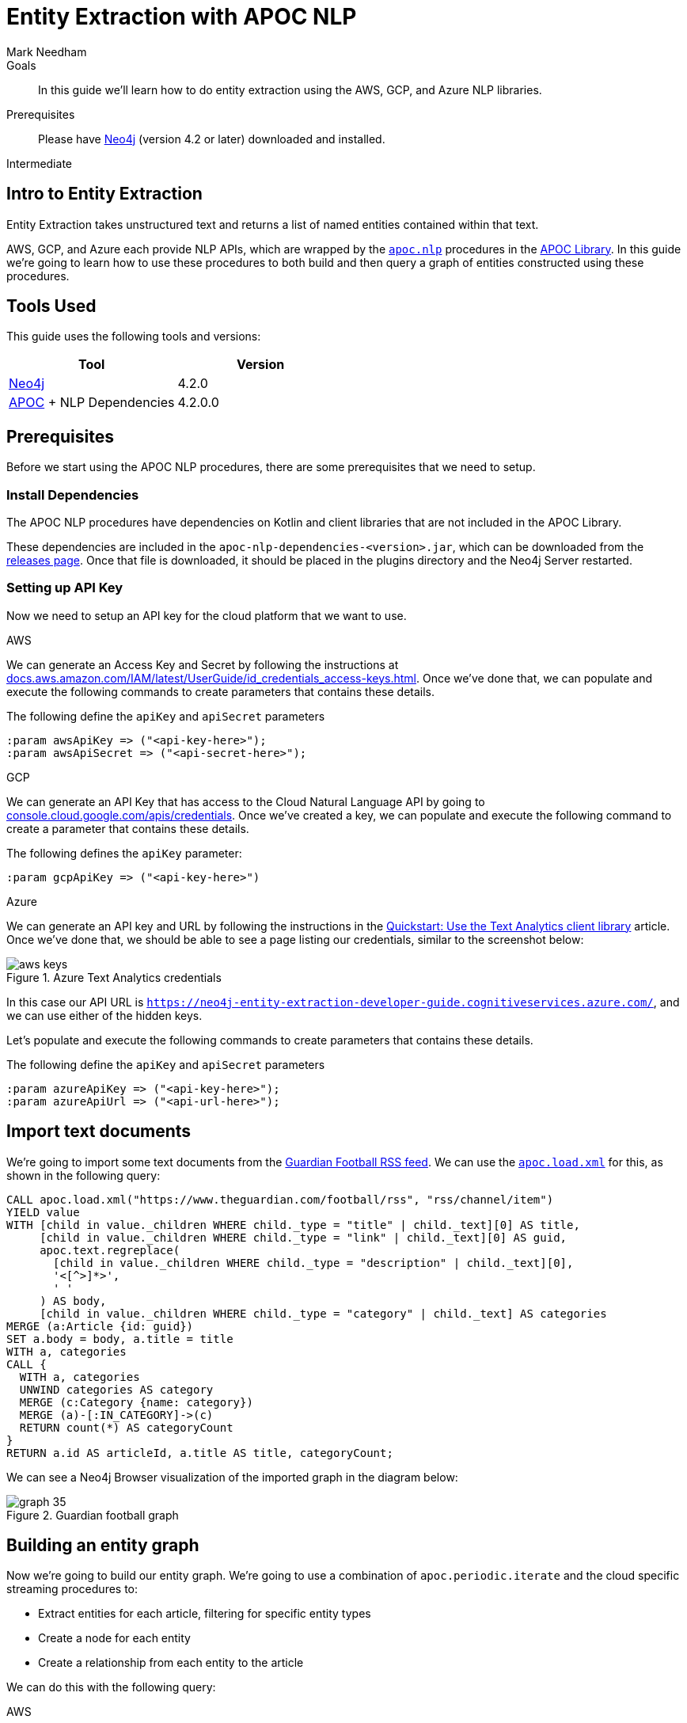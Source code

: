 = Entity Extraction with APOC NLP
:level: Intermediate
:page-level: Intermediate
:author: Mark Needham
:category: graph-data-science
:tags: graph-platform, nlp, tools, similarity, apoc, analytics, search, recommendations, labs
:description: In this guide we'll learn how to do entity extraction using the AWS, GCP, and Azure NLP libraries.

.Goals
[abstract]
In this guide we'll learn how to do entity extraction using the AWS, GCP, and Azure NLP libraries.

.Prerequisites
[abstract]
Please have link:/download[Neo4j^] (version 4.2 or later) downloaded and installed.

[role=expertise {level}]
{level}

[#intro-to-entity-extraction]
== Intro to Entity Extraction

Entity Extraction takes unstructured text and returns a list of named entities contained within that text.

AWS, GCP, and Azure each provide NLP APIs, which are wrapped by the https://neo4j.com/labs/apoc/4.2/overview/apoc.nlp/[`apoc.nlp`^] procedures in the https://neo4j.com/labs/apoc/4.2/[APOC Library^].
In this guide we're going to learn how to use these procedures to both build and then query a graph of entities constructed using these procedures.

[#tools-used]
== Tools Used

This guide uses the following tools and versions:

[opts="header"]
|===
| Tool | Version
| https://neo4j.com/download/[Neo4j^] | 4.2.0
| https://github.com/neo4j-contrib/neo4j-apoc-procedures[APOC^] + NLP Dependencies | 4.2.0.0
|===

[#prerequisites]
== Prerequisites

Before we start using the APOC NLP procedures, there are some prerequisites that we need to setup.

[#install-dependencies]
=== Install Dependencies

The APOC NLP procedures have dependencies on Kotlin and client libraries that are not included in the APOC Library.

These dependencies are included in the `apoc-nlp-dependencies-<version>.jar`, which can be downloaded from the https://github.com/neo4j-contrib/neo4j-apoc-procedures/releases[releases page^].
Once that file is downloaded, it should be placed in the plugins directory and the Neo4j Server restarted.

[#setup-api-key]
=== Setting up API Key

Now we need to setup an API key for the cloud platform that we want to use.

[.tabs]
.AWS
--
We can generate an Access Key and Secret by following the instructions at https://docs.aws.amazon.com/IAM/latest/UserGuide/id_credentials_access-keys.html[docs.aws.amazon.com/IAM/latest/UserGuide/id_credentials_access-keys.html^].
Once we've done that, we can populate and execute the following commands to create parameters that contains these details.

.The following define the `apiKey` and `apiSecret` parameters
[source,cypher]
----
:param awsApiKey => ("<api-key-here>");
:param awsApiSecret => ("<api-secret-here>");
----
--

.GCP
--
We can generate an API Key that has access to the Cloud Natural Language API by going to https://console.cloud.google.com/apis/credentials[console.cloud.google.com/apis/credentials^].
Once we've created a key, we can populate and execute the following command to create a parameter that contains these details.

The following defines the `apiKey` parameter:

[source,cypher]
----
:param gcpApiKey => ("<api-key-here>")
----
--

.Azure
--
We can generate an API key and URL by following the instructions in the  https://docs.microsoft.com/en-us/azure/cognitive-services/text-analytics/quickstarts/text-analytics-sdk[Quickstart: Use the Text Analytics client library^] article.
Once we've done that, we should be able to see a page listing our credentials, similar to the screenshot below:

.Azure Text Analytics credentials
image::https://dist.neo4j.com/wp-content/uploads/20201201060459/aws-keys.png[]

In this case our API URL is `https://neo4j-entity-extraction-developer-guide.cognitiveservices.azure.com/`, and we can use either of the hidden keys.

Let's populate and execute the following commands to create parameters that contains these details.

.The following define the `apiKey` and `apiSecret` parameters
[source,cypher]
----
:param azureApiKey => ("<api-key-here>");
:param azureApiUrl => ("<api-url-here>");
----
--


[#import-text-documents]
== Import text documents

We're going to import some text documents from the https://www.theguardian.com/football/rss[Guardian Football RSS feed^].
We can use the https://neo4j.com/labs/apoc/4.1/import/xml/[`apoc.load.xml`^] for this, as shown in the following query:

----
CALL apoc.load.xml("https://www.theguardian.com/football/rss", "rss/channel/item")
YIELD value
WITH [child in value._children WHERE child._type = "title" | child._text][0] AS title,
     [child in value._children WHERE child._type = "link" | child._text][0] AS guid,
     apoc.text.regreplace(
       [child in value._children WHERE child._type = "description" | child._text][0],
       '<[^>]*>',
       ' '
     ) AS body,
     [child in value._children WHERE child._type = "category" | child._text] AS categories
MERGE (a:Article {id: guid})
SET a.body = body, a.title = title
WITH a, categories
CALL {
  WITH a, categories
  UNWIND categories AS category
  MERGE (c:Category {name: category})
  MERGE (a)-[:IN_CATEGORY]->(c)
  RETURN count(*) AS categoryCount
}
RETURN a.id AS articleId, a.title AS title, categoryCount;
----

We can see a Neo4j Browser visualization of the imported graph in the diagram below:

.Guardian football graph
image::https://dist.neo4j.com/wp-content/uploads/20201130092104/graph-35.svg[]


[#build-entity-graph]
== Building an entity graph

Now we're going to build our entity graph.
We're going to use a combination of `apoc.periodic.iterate` and the cloud specific streaming procedures to:

* Extract entities for each article, filtering for specific entity types
* Create a node for each entity
* Create a relationship from each entity to the article

We can do this with the following query:

[.tabs]

.AWS
--
[source,cypher]
----
CALL apoc.periodic.iterate(
  "MATCH (a:Article) WHERE not(exists(a.processed)) RETURN a",
  "CALL apoc.nlp.aws.entities.stream([item in $_batch | item.a], {
          key: $awsApiKey,
          secret: $awsApiSecret,
          nodeProperty: 'body'
   })
   YIELD node AS a, value
   SET a.processed = true
   WITH a, value
   UNWIND value.entities AS entity
   WITH a, entity
   WHERE entity.type IN ['COMMERCIAL_ITEM', 'PERSON', 'ORGANIZATION', 'LOCATION', 'EVENT']

   CALL apoc.merge.node(
     ['Entity', apoc.text.capitalize(toLower(entity.type))],
     {name: entity.text}, {}, {}
   )
   YIELD node AS e
   MERGE (a)-[entityRel:AWS_ENTITY]->(e)
   SET entityRel.score = entity.score
   RETURN count(*)",
  { batchMode: "BATCH_SINGLE",
    batchSize: 25,
    params: {awsApiKey: $awsApiKey, awsApiSecret: $awsApiSecret}}
)
YIELD batches, total, timeTaken, committedOperations, errorMessages, batch, operations
RETURN batches, total, timeTaken, committedOperations, errorMessages, batch, operations;
----

.Results
[opts="header"]
|===
| batches | total | timeTaken | committedOperations |  errorMessages | batch                                           | operations
| 3       | 59    | 2         | 59                   | {}            | {total: 3, committed: 3, failed: 0, errors: {}} | {total: 59, committed: 59, failed: 0, errors: {}}
|===
--

.GCP
--
[source,cypher]
----
CALL apoc.periodic.iterate(
  "MATCH (a:Article) WHERE not(exists(a.processed)) RETURN a",
  "CALL apoc.nlp.gcp.entities.stream([item in $_batch | item.a], {
          key: $gcpApiKey,
          nodeProperty: 'body'
   })
   YIELD node AS a, value
   SET a.processed = true
   WITH a, value
   UNWIND value.entities AS entity
   WITH a, entity
   WHERE entity.type IN ['PERSON', 'LOCATION', 'ORGANIZATION', 'EVENT']

   CALL apoc.merge.node(
     ['Entity', apoc.text.capitalize(toLower(entity.type))],
     {name: entity.name}, {}, {}
   )
   YIELD node AS e
   MERGE (a)-[entityRel:GCP_ENTITY]->(e)
   SET entityRel.score = entity.score
   RETURN count(*)",
  { batchMode: "BATCH_SINGLE",
    batchSize: 25,
    params: {gcpApiKey: $gcpApiKey}}
)
YIELD batches, total, timeTaken, committedOperations, errorMessages, batch, operations
RETURN batches, total, timeTaken, committedOperations, errorMessages, batch, operations;
----

.Results
[opts="header"]
|===
| batches | total | timeTaken | committedOperations |  errorMessages | batch                                           | operations
| 3       | 59    | 46        | 59                  | {}            | {total: 3, committed: 3, failed: 0, errors: {}} | {total: 59, committed: 59, failed: 0, errors: {}}
|===
--

.Azure
--
[source,cypher]
----
CALL apoc.periodic.iterate(
  "MATCH (a:Article) WHERE not(exists(a.processed)) RETURN a",
  "CALL apoc.nlp.azure.entities.stream([item in $_batch | item.a], {
          key: $azureApiKey,
          url: $azureApiUrl,
          nodeProperty: 'body'
   })
   YIELD node AS a, value
   SET a.processed = true
   WITH a, value
   UNWIND value.entities AS entity
   WITH a, entity
   WHERE entity.type IN ['Person', 'Organization', 'Location', 'Event']

   CALL apoc.merge.node(
     ['Entity', apoc.text.capitalize(toLower(entity.type))],
     {name: entity.name}, {}, {}
   )
   YIELD node AS e
   MERGE (a)-[entityRel:AZURE_ENTITY]->(e)
   SET entityRel.score = entity.score
   RETURN count(*)",
  { batchMode: "BATCH_SINGLE",
    batchSize: 25,
    params: {azureApiUrl: $azureApiUrl, azureApiKey: $azureApiKey}}
)
YIELD batches, total, timeTaken, committedOperations, errorMessages, batch, operations
RETURN batches, total, timeTaken, committedOperations, errorMessages, batch, operations;
----

.Results
[opts="header"]
|===
| batches | total | timeTaken | committedOperations |  errorMessages | batch                                           | operations
| 3       | 59    | 3         | 59                  | {}            | {total: 3, committed: 3, failed: 0, errors: {}} | {total: 59, committed: 59, failed: 0, errors: {}}
|===
--

[#querying-entity-graph]
== Querying the entity graph

Now that we've got the entities, it's time to querying the entity graph.
Let's start by returning the entities for each article, as shown in the following query:

[.tabs]
.AWS
--
[source,cypher]
----
MATCH (a:Article)
RETURN a.title AS title, [(a)-[:AWS_ENTITY]->(entity) | entity.name] AS entities
LIMIT 5;
----

.Results
[opts="header"]
|===
| title                                                                                        | entities
| "Manchester United's Edinson Cavani apologises for 'racist' Instagram post"                  | ["Cavani", "FA", "Edinson Cavani", "Southampton", "Manchester United", "Football Association"]
| "The need for concussion substitutes – Football Weekly"                                      | ["Faye Carruthers", "Soundcloud", "Mixcloud", "Arsenal", "Barry Glendenning", "Facebook", "Ewan Murray", "Raúl Jiménez", "Podcasts", "Wolves", "David Luiz", "Twitter", "Acast", "Stitcher", "Southampton", "Audioboom", "Manchester United", "Max Rushden", "Lars Sivertsen"]
| "Lennon the fall guy for Celtic's failure to build on domestic dominance"                    | ["Rangers", "Leicester City", "Brendan Rodgers", "County", "Celtic", "Tony Mowbray", "Ross", "Gordon Strachan", "Neil Lennon", "Martin O’Neill", "Easy Street", "League Cup", "Ronny Deila"]
| "Napoli find truest tribute to Maradona by mirroring his magic against Roma \| Nicky Bandini" | ["Stadio San Paolo", "Lorenzo Insigne", "European", "Napoli", "Roma", "Lionel Messi", "Naples", "Diego Maradona", "Curva"]
| "Concussion substitutes trial could begin in Premier League early next year"                 | ["David Luiz    Trials", "David Luiz", "Raúl Jiménez", "Mexico", "Guardian", "Arsenal", "Wolves", "Premier League", "Daniela"]
|===

--

.GCP
--
[source,cypher]
----
MATCH (a:Article)
RETURN a.title AS title, [(a)-[:GCP_ENTITY]->(entity) | entity.name] AS entities
LIMIT 5;
----

.Results
[opts="header"]
|===
| title                                                                                        | entities
| "Manchester United's Edinson Cavani apologises for 'racist' Instagram post"                  | ["Southampton", "greeting", "club", "Striker", "incident", "Manchester United", "win", "body", "Uruguayan", "FA", "Edinson Cavani", "friend", "Football Association"]
| "The need for concussion substitutes – Football Weekly"                                      | ["Wolves", "Acast", "Barry Glendenning", "Apple", "Ewan Murray", "victory", "Arsenal", "Soundcloud", "Faye Carruthers", "Max Rushden", "Raúl Jiménez", "Audioboom", "Lars Sivertsen", "David Luiz", "Manchester United"]
| "Lennon the fall guy for Celtic's failure to build on domestic dominance"                    | ["Brendan Rodgers", "club", "season", "bar", "Easy Street", "Rangers", "Leicester", "Gordon Strachan", "Ronny Deila", "race", "League Cup", "defeat", "City manager", "fans", "Martin O'Neill's", "Celtic", "Tony Mowbray", "pond", "Neil Lennon", "Ross County"]
| "Napoli find truest tribute to Maradona by mirroring his magic against Roma \| Nicky Bandini" | ["fans", "Lorenzo Insigne", "Stadio San Paolo", "Naples", "Napoli", "family", "Diego Maradona", "Roma", "win", "death", "Lionel Messi", "European", "player"]
| "Concussion substitutes trial could begin in Premier League early next year"                 | ["club", "clash", "Daniela", "Raúl Jiménez", "operation", "Premier League", "David Luiz", "teams", "Arsenal", "recovery", "Guardian", "striker", "Mexico", "Wolves", "Rule change", "David Luiz Trials"]
|===

--

.Azure
--
[source,cypher]
----
MATCH (a:Article)
RETURN a.title AS title, [(a)-[:AZURE_ENTITY]->(entity) | entity.name] AS entities
LIMIT 5;
----

.Results
[opts="header"]
|===
| title                                                                                        | entities
| "Manchester United's Edinson Cavani apologises for 'racist' Instagram post"                  | ["Striker", "Edinson Cavani", "Manchester United F.C.", "Uruguay national football team", "The Football Association", "Southampton F.C."]
| "The need for concussion substitutes – Football Weekly"                                      | ["Arsenal F.C.", "AudioBoom", "Stitcher Radio", "Max Rushden", "Lars Sivertsen", "Manchester United F.C.", "SoundCloud", "Raúl Jiménez", "Acast", "Facebook", "Mixcloud", "Barry Glendenning", "Southampton   Rate", "Ewan Murray", "Twitter", "Southampton F.C.", "David Luiz", "Apple Podcasts", "Faye Carruthers"]
| "Lennon the fall guy for Celtic's failure to build on domestic dominance"                    | ["Martin O'Neill", "Leicester City F.C.", "Tony Mowbray", "Ronny Deila", "Rangers F.C.", "Gordon Strachan", "League Cup", "Neil Lennon", "Ross County F.C.", "EFL Cup", "Celtic F.C.", "Brendan Rodgers"]
| "Napoli find truest tribute to Maradona by mirroring his magic against Roma \| Nicky Bandini" | ["Naples", "Lorenzo Insigne", "Diego Maradona", "Rome", "Europe", "Lionel Messi", "Lionel Messi", "Stadio San Paolo", "S.S.C. Napoli", "Stadio San Paolo"]
| "Concussion substitutes trial could begin in Premier League early next year"                 | ["Premier League", "Mexico", "Daniela", "Guardian", "Raúl Jiménez", "Wolverhampton Wanderers F.C.", "David Luiz", "Arsenal F.C.", "The Guardian"]
|===

--

We can also use the entities that pairs of articles have in common to determine article similarity.
If we want to find the similar articles to Gary Lineker's video about Maradona, we could write the following query:


[.tabs]

.AWS
--
[source,cypher]
----
MATCH (a1:Article {title: "Gary Lineker: Maradona was 'like a messiah' in Argentina – video"})
MATCH (a1:Article)-[:AWS_ENTITY]-(entity)<-[:AWS_ENTITY]-(a2:Article)
RETURN a2.title AS otherArticle, collect(entity.name) AS entities
ORDER BY size(entities) DESC
LIMIT 5;
----

.Results
[opts="header"]
|===
| otherArticle  | entities
| "Remembering Diego Maradona: football legend dies aged 60 – video obituary"                 | ["World Cup", "Diego Maradona", "Buenos Aires", "Napoli", "Maradona", "Argentina", "Barcelona"]
| "Classic YouTube \| Diego Armando Maradona, nerveless kicking and Football Manager kids"     | ["England", "World Cup", "Diego Maradona", "Argentina", "Maradona", "Lineker", "Gary Lineker"]
| "Fans in Argentina and Naples mourn death of Diego Maradona – video"                        | ["World Cup", "Diego Maradona", "Buenos Aires", "Napoli", "Argentina", "Maradona"]
| "Burdened by genius: Maradona reminds us how peaking young brings its problems \| Vic Marks" | ["World Cup", "Diego Maradona", "Mexico", "Maradona", "Argentina"]
| "A tribute to Diego Maradona – Football Weekly"                                             | ["World Cup", "Diego Maradona", "Buenos Aires", "Mexico", "Twitter"]
|===

--

.GCP
--
[source,cypher]
----
MATCH (a1:Article {title: "Gary Lineker: Maradona was 'like a messiah' in Argentina – video"})
MATCH (a1:Article)-[:GCP_ENTITY]-(entity)<-[:GCP_ENTITY]-(a2:Article)
RETURN a2.title AS otherArticle, collect(entity.name) AS entities
ORDER BY size(entities) DESC
LIMIT 5;
----

.Results
[opts="header"]
|===
| otherArticle                                                                              | entities
| "Remembering Diego Maradona: football legend dies aged 60 – video obituary"               | ["Barcelona", "Argentina", "Napoli", "Buenos Aires"]
| "Classic YouTube \| Diego Armando Maradona, nerveless kicking and Football Manager kids"   | ["Argentina", "England", "Gary Lineker"]
| "Diego Maradona's personal doctor denies responsibility for death"                        | ["home", "footballer", "Buenos Aires"]
| "Ageless Zlatan Ibrahimovic continues to take care of business for Milan \| Nicky Bandini" | ["home", "Napoli"]
| "'He took us all to heaven': football fans react to Diego Maradona's death"               | ["Argentina", "Buenos Aires"]
|===

--

.Azure
--
[source,cypher]
----
MATCH (a1:Article {title: "Gary Lineker: Maradona was 'like a messiah' in Argentina – video"})
MATCH (a1:Article)-[:AZURE_ENTITY]-(entity)<-[:AZURE_ENTITY]-(a2:Article)
RETURN a2.title AS otherArticle, collect(entity.name) AS entities
ORDER BY size(entities) DESC
LIMIT 5;
----

.Results
[opts="header"]
|===
| otherArticle                                                                              | entities
| "Remembering Diego Maradona: football legend dies aged 60 – video obituary"             | ["FC Barcelona", "Maradona", "S.S.C. Napoli", "Napoli", "Argentina", "Buenos Aires", "Diego Maradona"]
| "Classic YouTube \| Diego Armando Maradona, nerveless kicking and Football Manager kids" | ["Gary Lineker", "Argentina national football team", "Sheffield Wednesday F.C.", "England", "England national football team", "Argentina", "Diego Maradona"]
| "A tribute to Diego Maradona – Football Weekly"                                         | ["Sheffield Wednesday F.C.", "Maradona", "Mexico", "Twitter", "Buenos Aires", "Diego Maradona"]
| "Fans in Argentina and Naples mourn death of Diego Maradona – video"                    | ["Maradona", "S.S.C. Napoli", "Argentina", "Buenos Aires", "Diego Maradona"]
| "It was Maradona's defiance that most inspired me \| Kenan Malik"                        | ["Argentina national football team", "England", "England national football team", "Diego Maradona"]
|===

--

Some of the entities that these articles have in common don't really make sense (e.g. "home" or "Twitter"), but in general the articles would be good candidates to go in a 'recommended articles' section for the Gary Lineker article.

If we wanted to filter the extracted entities further, we could try including only those entities that have a Wikipedia entry.
For more details on that approach, see xref:graph-data-science:build-knowledge-graph-nlp-ontologies.adoc[].
